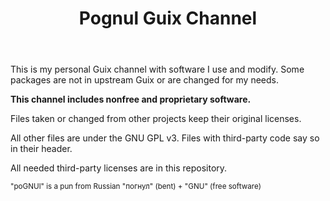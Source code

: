 #+TITLE: Pognul Guix Channel
#+OPTIONS: toc:nil


This is my personal Guix channel with software I use and modify.  
Some packages are not in upstream Guix or are changed for my needs.

*This channel includes nonfree and proprietary software.*

Files taken or changed from other projects keep their original licenses.  

All other files are under the GNU GPL v3.  
Files with third-party code say so in their header.

All needed third-party licenses are in this repository.


#+BEGIN_EXPORT html
<sub>"poGNUl" is a pun from Russian "погнул" (bent) + "GNU" (free software)</sub><br>
#+END_EXPORT
